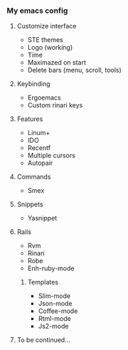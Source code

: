 *** My emacs config
**** Customize interface
- STE themes
- Logo (working)
- Time
- Maximazed on start
- Delete bars (menu, scroll, tools)
**** Keybinding
- Ergoemacs
- Custom rinari keys
**** Features
- Linum+
- IDO
- Recentf
- Multiple cursors
- Autopair
**** Commands
- Smex
**** Snippets 
- Yasnippet
**** Rails 
- Rvm
- Rinari
- Robe
- Enh-ruby-mode
***** Templates
- Slim-mode 
- Json-mode
- Coffee-mode
- Rtml-mode
- Js2-mode
**** To be continued... 
